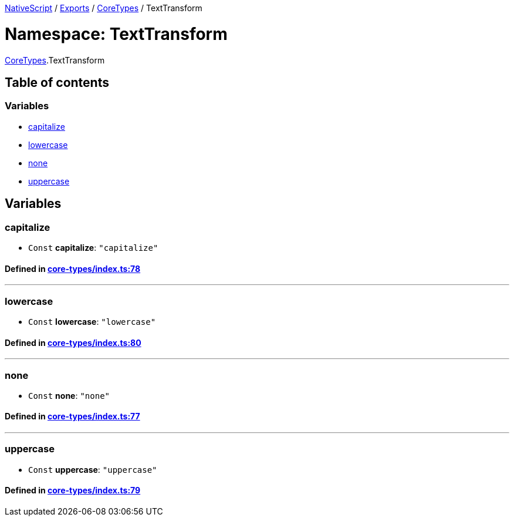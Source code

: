 

xref:../README.adoc[NativeScript] / xref:../modules.adoc[Exports] / xref:CoreTypes.adoc[CoreTypes] / TextTransform

= Namespace: TextTransform

xref:CoreTypes.adoc[CoreTypes].TextTransform

== Table of contents

=== Variables

* link:CoreTypes.TextTransform.adoc#capitalize[capitalize]
* link:CoreTypes.TextTransform.adoc#lowercase[lowercase]
* link:CoreTypes.TextTransform.adoc#none[none]
* link:CoreTypes.TextTransform.adoc#uppercase[uppercase]

== Variables

[#capitalize]
=== capitalize

• `Const` *capitalize*: `"capitalize"`

==== Defined in https://github.com/NativeScript/NativeScript/blob/02d4834bd/packages/core/core-types/index.ts#L78[core-types/index.ts:78]

'''

[#lowercase]
=== lowercase

• `Const` *lowercase*: `"lowercase"`

==== Defined in https://github.com/NativeScript/NativeScript/blob/02d4834bd/packages/core/core-types/index.ts#L80[core-types/index.ts:80]

'''

[#none]
=== none

• `Const` *none*: `"none"`

==== Defined in https://github.com/NativeScript/NativeScript/blob/02d4834bd/packages/core/core-types/index.ts#L77[core-types/index.ts:77]

'''

[#uppercase]
=== uppercase

• `Const` *uppercase*: `"uppercase"`

==== Defined in https://github.com/NativeScript/NativeScript/blob/02d4834bd/packages/core/core-types/index.ts#L79[core-types/index.ts:79]
